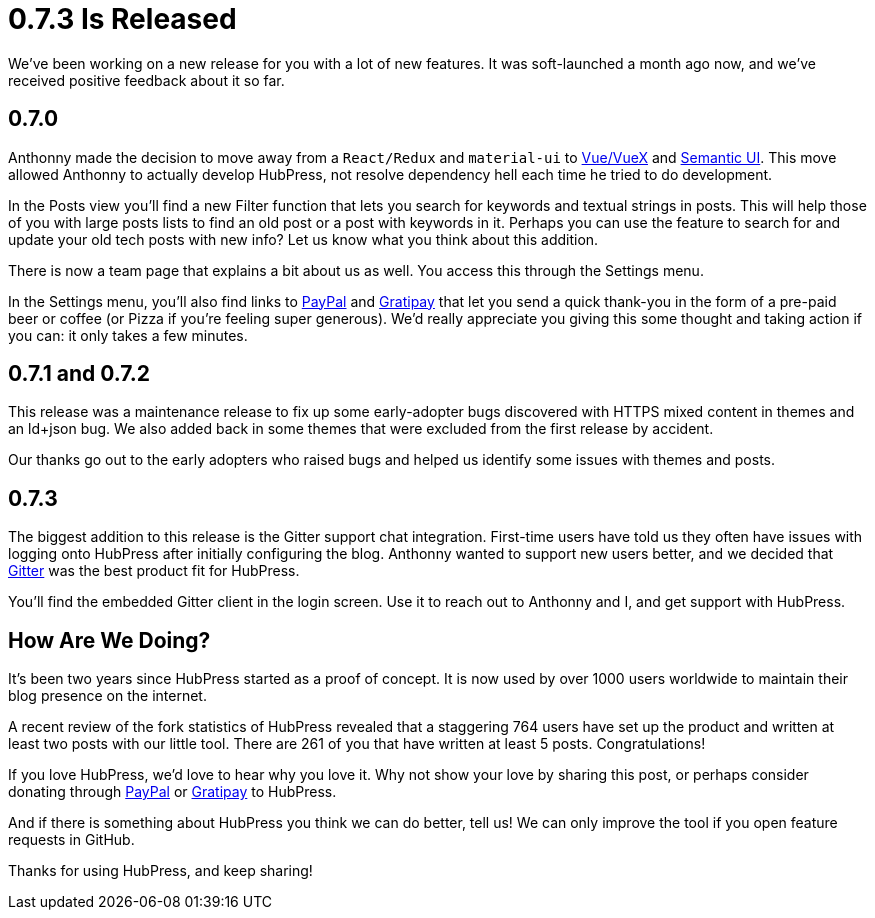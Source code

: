 = 0.7.3 Is Released
:hp-tags: roadmap
:toc: macro
:release: 0.7.0
:url_github: https://github.com
:url_issues: https://github.com/HubPress/hubpress.io/issues

We've been working on a new release for you with a lot of new features. It was soft-launched a month ago now, and we've received positive feedback about it so far.

== 0.7.0 

Anthonny made the decision to move away from a `React/Redux` and `material-ui` to https://vuejs.org/[Vue/VueX] and https://semantic-ui.com/[Semantic UI]. 
This move allowed Anthonny to actually develop HubPress, not resolve dependency hell each time he tried to do development.

In the Posts view you'll find a new Filter function that lets you search for keywords and textual strings in posts. 
This will help those of you with large posts lists to find an old post or a post with keywords in it. 
Perhaps you can use the feature to search for and update your old tech posts with new info? Let us know what you think about this addition.

There is now a team page that explains a bit about us as well.
You access this through the Settings menu. 

In the Settings menu, you'll also find links to https://www.paypal.me/anthonny/5[PayPal] and https://gratipay.com/hubpress/[Gratipay] that let you send a quick thank-you in the form of a pre-paid beer or coffee (or Pizza if you're feeling super generous). 
We'd really appreciate you giving this some thought and taking action if you can: it only takes a few minutes.

== 0.7.1 and 0.7.2

This release was a maintenance release to fix up some early-adopter bugs discovered with HTTPS mixed content in themes and an ld+json bug. 
We also added back in some themes that were excluded from the first release by accident.

Our thanks go out to the early adopters who raised bugs and helped us identify some issues with themes and posts.

== 0.7.3

The biggest addition to this release is the Gitter support chat integration.
First-time users have told us they often have issues with logging onto HubPress after initially configuring the blog. 
Anthonny wanted to support new users better, and we decided that https://gitter.im/[Gitter] was the best product fit for HubPress.

You'll find the embedded Gitter client in the login screen. 
Use it to reach out to Anthonny and I, and get support with HubPress.

== How Are We Doing?

It's been two years since HubPress started as a proof of concept. It is now used by over 1000 users worldwide to maintain their blog presence on the internet.

A recent review of the fork statistics of HubPress revealed that a staggering  764 users have set up the product and written at least two posts with our little tool. 
There are 261 of you that have written at least 5 posts. Congratulations!

If you love HubPress, we'd love to hear why you love it.
Why not show your love by sharing this post, or perhaps consider donating through https://www.paypal.me/anthonny/5[PayPal] or https://gratipay.com/hubpress/[Gratipay] to HubPress. 

And if there is something about HubPress you think we can do better, tell us! 
We can only improve the tool if you open feature requests in GitHub. 

Thanks for using HubPress, and keep sharing!
